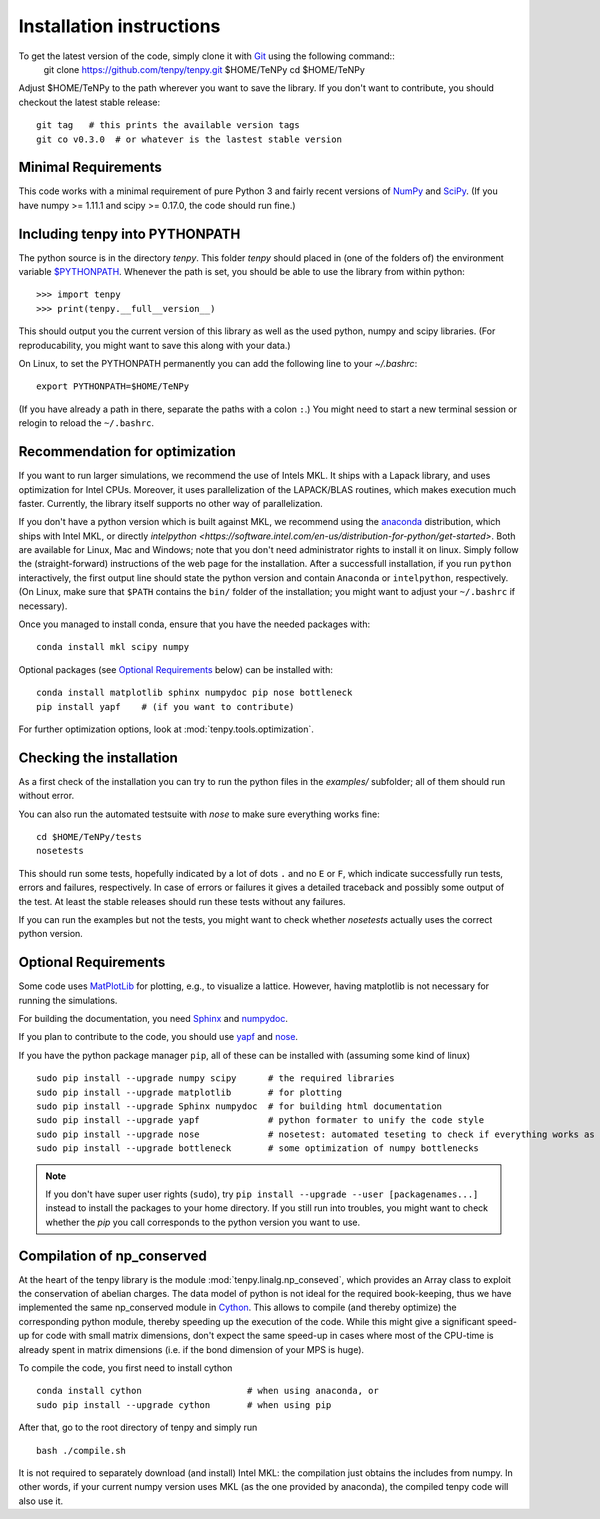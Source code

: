 Installation instructions
=========================

To get the latest version of the code, simply clone it with `Git <https://git-scm.com/>`_ using the following command::
    git clone https://github.com/tenpy/tenpy.git $HOME/TeNPy
    cd $HOME/TeNPy

Adjust $HOME/TeNPy to the path wherever you want to save the library.
If you don't want to contribute, you should checkout the latest stable release::

    git tag   # this prints the available version tags
    git co v0.3.0  # or whatever is the lastest stable version


Minimal Requirements
--------------------
This code works with a minimal requirement of pure Python 3 
and fairly recent versions of `NumPy <http://www.numpy.org>`_ and `SciPy <http://www.scipy.org>`_.
(If you have numpy >= 1.11.1 and scipy >= 0.17.0, the code should run fine.)

Including tenpy into PYTHONPATH
-------------------------------
The python source is in the directory `tenpy`. 
This folder `tenpy` should placed in (one of the folders of) the environment variable 
`$PYTHONPATH <http://docs.python.org/2/using/cmdline.html#envvar-PYTHONPATH>`_.
Whenever the path is set, you should be able to use the library from within python::

    >>> import tenpy
    >>> print(tenpy.__full__version__)

This should output you the current version of this library as well as the used python, numpy and scipy libraries.
(For reproducability, you might want to save this along with your data.)

On Linux, to set the PYTHONPATH permanently you can add the following line to your `~/.bashrc`::

    export PYTHONPATH=$HOME/TeNPy

(If you have already a path in there, separate the paths with a colon ``:``.) 
You might need to start a new terminal session or relogin to reload the ``~/.bashrc``.

Recommendation for optimization
-------------------------------
If you want to run larger simulations, we recommend the use of Intels MKL.
It ships with a Lapack library, and uses optimization for Intel CPUs.
Moreover, it uses parallelization of the LAPACK/BLAS routines, which makes execution much faster.
Currently, the library itself supports no other way of parallelization.

If you don't have a python version which is built against MKL, 
we recommend using the `anaconda <https://www.continuum.io/downloads>`_ distribution, which ships with Intel MKL,
or directly `intelpython <https://software.intel.com/en-us/distribution-for-python/get-started>`.
Both are available for Linux, Mac and Windows; note that you don't need administrator rights to install it on linux.
Simply follow the (straight-forward) instructions of the web page for the installation.
After a successfull installation, if you run ``python`` interactively, the first output line should 
state the python version and contain ``Anaconda`` or ``intelpython``, respectively.
(On Linux, make sure that ``$PATH`` contains the ``bin/`` folder of the installation; you might want to adjust your
``~/.bashrc`` if necessary).

Once you managed to install conda, ensure that you have the needed packages with::

    conda install mkl scipy numpy

Optional packages (see `Optional Requirements`_ below) can be installed with::

    conda install matplotlib sphinx numpydoc pip nose bottleneck
    pip install yapf    # (if you want to contribute)

.. note :
    MKL uses different threads to parallelize different BLAS and LAPACK routines.
    If you run the code on a cluster, make sure that you specify the number of used cores/threads correctly.
    By default, MKL uses all the available CPUs, which might be in stark contrast than what you required from the
    cluster. The easiest way to acchieve to set the used threads is using the environment variable `MKL_NUM_THREADS` (or `OMP_NUM_THREADS`).
    For a dynamic change of the used threads, you might want to look at :mod:`~tenpy.tools.process`.

For further optimization options, look at :mod:`tenpy.tools.optimization`.


Checking the installation
-------------------------
As a first check of the installation you can try to run the python files in the `examples/` subfolder; all of them
should run without error.

You can also run the automated testsuite with `nose` to make sure everything works fine::

    cd $HOME/TeNPy/tests
    nosetests

This should run some tests, hopefully indicated by a lot of dots ``.`` and 
no ``E`` or ``F``, which indicate successfully run tests, errors and failures, respectively.
In case of errors or failures it gives a detailed traceback and possibly some output of the test.
At least the stable releases should run these tests without any failures.

If you can run the examples but not the tests, you might want to check whether `nosetests` actually uses the correct
python version.

Optional Requirements
---------------------
Some code uses `MatPlotLib <http://www.matplotlib.org>`_ for plotting, e.g., to visualize a lattice.
However, having matplotlib is not necessary for running the simulations.

For building the documentation, you need
`Sphinx <http://www.sphinx-doc.org>`_ and `numpydoc <http://pypi.python.org/pypi/numpydoc>`_.

If you plan to contribute to the code, you should use
`yapf <http://github.com/google/yapf>`_ and `nose <http://nose.readthedocs.io/en/latest/>`_.

If you have the python package manager ``pip``, all of these can be installed with (assuming some kind of linux) ::

    sudo pip install --upgrade numpy scipy      # the required libraries
    sudo pip install --upgrade matplotlib       # for plotting
    sudo pip install --upgrade Sphinx numpydoc  # for building html documentation
    sudo pip install --upgrade yapf             # python formater to unify the code style
    sudo pip install --upgrade nose             # nosetest: automated teseting to check if everything works as it should
    sudo pip install --upgrade bottleneck       # some optimization of numpy bottlenecks


.. note ::

   If you don't have super user rights (``sudo``), try ``pip install --upgrade --user [packagenames...]``
   instead to install the packages to your home directory.
   If you still run into troubles, you might want to check whether the `pip` you call corresponds to the python version
   you want to use.


Compilation of np_conserved
---------------------------
At the heart of the tenpy library is the module :mod:`tenpy.linalg.np_conseved`, which provides an Array class to exploit the
conservation of abelian charges. The data model of python is not ideal for the required book-keeping, thus
we have implemented the same np_conserved module in `Cython <http://cython.org>`_. 
This allows to compile (and thereby optimize) the corresponding python module, thereby speeding up the execution of the
code. While this might give a significant speed-up for code with small matrix dimensions, don't expect the same speed-up in
cases where most of the CPU-time is already spent in matrix dimensions (i.e. if the bond dimension of your MPS is huge).

To compile the code, you first need to install cython ::

    conda install cython                    # when using anaconda, or
    sudo pip install --upgrade cython       # when using pip

After that, go to the root directory of tenpy and simply run ::

    bash ./compile.sh

It is not required to separately download (and install) Intel MKL: the compilation just obtains the includes from numpy.
In other words, if your current numpy version uses MKL (as the one provided by anaconda), the compiled tenpy code will also use it.
